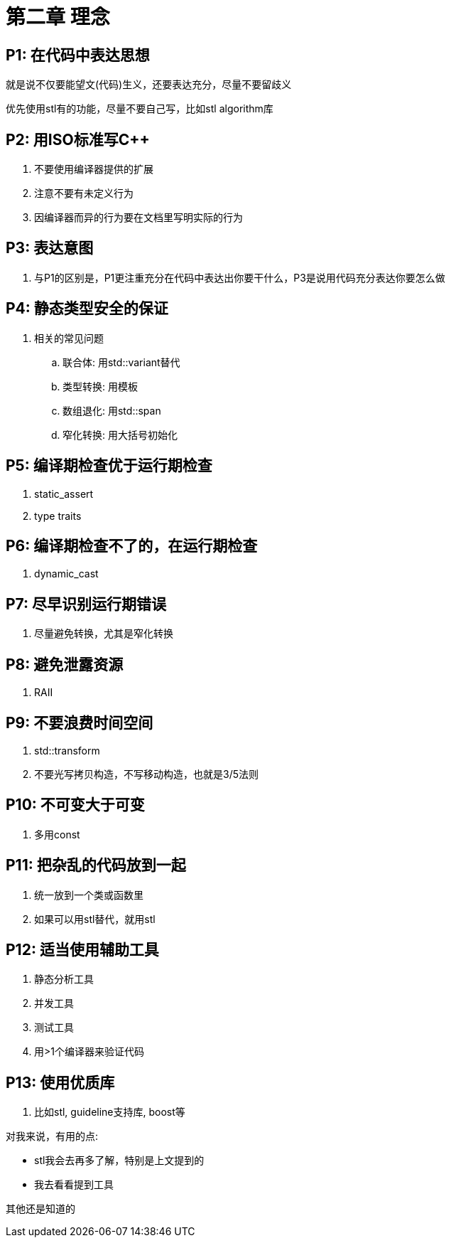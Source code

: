 = 第二章 理念

== P1: 在代码中表达思想

就是说不仅要能望文(代码)生义，还要表达充分，尽量不要留歧义

优先使用stl有的功能，尽量不要自己写，比如stl algorithm库

== P2: 用ISO标准写{cpp}

. 不要使用编译器提供的扩展
. 注意不要有未定义行为
. 因编译器而异的行为要在文档里写明实际的行为

== P3: 表达意图

. 与P1的区别是，P1更注重充分在代码中表达出你要干什么，P3是说用代码充分表达你要怎么做

== P4: 静态类型安全的保证

. 相关的常见问题
.. 联合体: 用std::variant替代
.. 类型转换: 用模板
.. 数组退化: 用std::span
.. 窄化转换: 用大括号初始化

== P5: 编译期检查优于运行期检查

. static_assert
. type traits

== P6: 编译期检查不了的，在运行期检查

. dynamic_cast

== P7: 尽早识别运行期错误

. 尽量避免转换，尤其是窄化转换

== P8: 避免泄露资源

. RAII

== P9: 不要浪费时间空间

. std::transform
. 不要光写拷贝构造，不写移动构造，也就是3/5法则

== P10: 不可变大于可变

. 多用const

== P11: 把杂乱的代码放到一起

. 统一放到一个类或函数里
. 如果可以用stl替代，就用stl

== P12: 适当使用辅助工具

. 静态分析工具
. 并发工具
. 测试工具
. 用>1个编译器来验证代码

== P13: 使用优质库

. 比如stl, guideline支持库, boost等

====
对我来说，有用的点:

* stl我会去再多了解，特别是上文提到的
* 我去看看提到工具

其他还是知道的
====